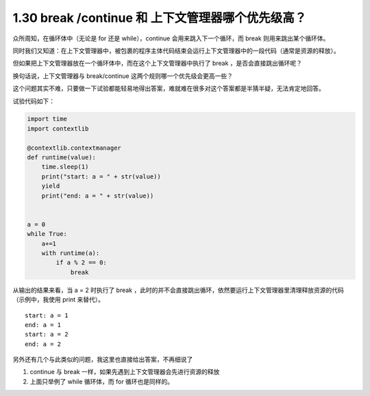 1.30 break /continue 和 上下文管理器哪个优先级高？
==================================================

|image0|

众所周知，在循环体中（无论是 for 还是 while），continue
会用来跳入下一个循环，而 break 则用来跳出某个循环体。

同时我们又知道：在上下文管理器中，被包裹的程序主体代码结束会运行上下文管理器中的一段代码（通常是资源的释放）。

但如果把上下文管理器放在一个循环体中，而在这个上下文管理器中执行了 break
，是否会直接跳出循环呢？

换句话说，上下文管理器与 break/continue
这两个规则哪一个优先级会更高一些？

这个问题其实不难，只要做一下试验都能轻易地得出答案，难就难在很多对这个答案都是半猜半疑，无法肯定地回答。

试验代码如下：

.. code:: python

   import time
   import contextlib

   @contextlib.contextmanager
   def runtime(value):
       time.sleep(1)
       print("start: a = " + str(value))
       yield
       print("end: a = " + str(value))


   a = 0
   while True:
       a+=1
       with runtime(a):
           if a % 2 == 0:
               break

从输出的结果来看，当 a = 2 时执行了 break
，此时的并不会直接跳出循环，依然要运行上下文管理器里清理释放资源的代码（示例中，我使用
print 来替代）。

::

   start: a = 1
   end: a = 1
   start: a = 2
   end: a = 2

另外还有几个与此类似的问题，我这里也直接给出答案，不再细说了

1. continue 与 break 一样，如果先遇到上下文管理器会先进行资源的释放
2. 上面只举例了 while 循环体，而 for 循环也是同样的。

|image1|

.. |image0| image:: http://image.iswbm.com/20200804124133.png
.. |image1| image:: http://image.iswbm.com/20200607174235.png

